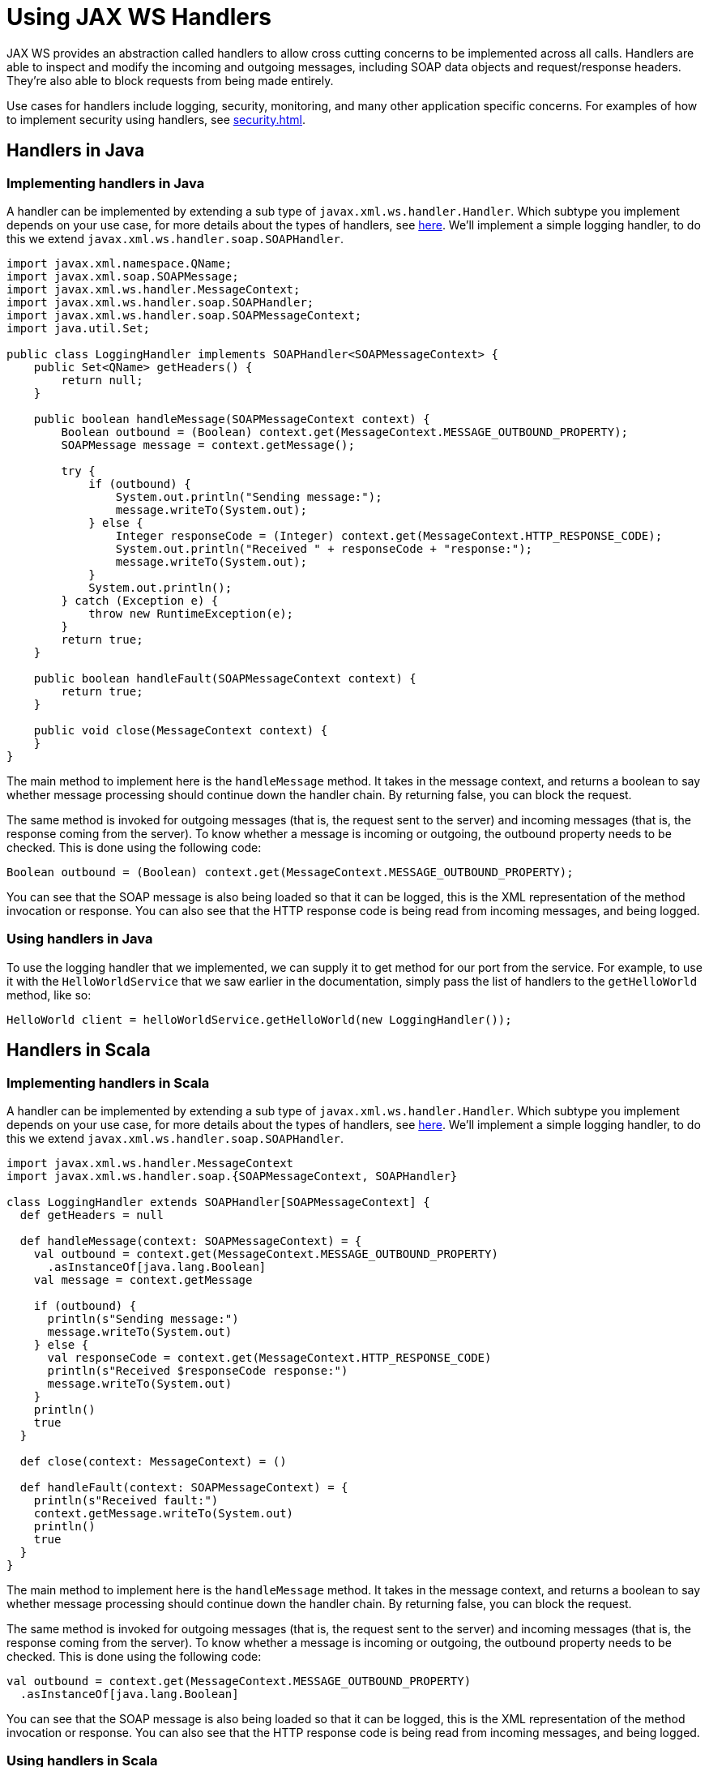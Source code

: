 = Using JAX WS Handlers

JAX WS provides an abstraction called handlers to allow cross cutting concerns to be implemented across all calls.  Handlers are able to inspect and modify the incoming and outgoing messages, including SOAP data objects and request/response headers.  They're also able to block requests from being made entirely.

Use cases for handlers include logging, security, monitoring, and many other application specific concerns.  For examples of how to implement security using handlers, see xref:security.adoc[].

== Handlers in Java

=== Implementing handlers in Java

A handler can be implemented by extending a sub type of `javax.xml.ws.handler.Handler`.  Which subtype you implement depends on your use case, for more details about the types of handlers, see https://docs.oracle.com/cd/E13222_01/wls/docs103/webserv_adv/handlers.html[here].  We'll implement a simple logging handler, to do this we extend `javax.xml.ws.handler.soap.SOAPHandler`.

[,java]
----
import javax.xml.namespace.QName;
import javax.xml.soap.SOAPMessage;
import javax.xml.ws.handler.MessageContext;
import javax.xml.ws.handler.soap.SOAPHandler;
import javax.xml.ws.handler.soap.SOAPMessageContext;
import java.util.Set;

public class LoggingHandler implements SOAPHandler<SOAPMessageContext> {
    public Set<QName> getHeaders() {
        return null;
    }

    public boolean handleMessage(SOAPMessageContext context) {
        Boolean outbound = (Boolean) context.get(MessageContext.MESSAGE_OUTBOUND_PROPERTY);
        SOAPMessage message = context.getMessage();

        try {
            if (outbound) {
                System.out.println("Sending message:");
                message.writeTo(System.out);
            } else {
                Integer responseCode = (Integer) context.get(MessageContext.HTTP_RESPONSE_CODE);
                System.out.println("Received " + responseCode + "response:");
                message.writeTo(System.out);
            }
            System.out.println();
        } catch (Exception e) {
            throw new RuntimeException(e);
        }
        return true;
    }

    public boolean handleFault(SOAPMessageContext context) {
        return true;
    }

    public void close(MessageContext context) {
    }
}
----

The main method to implement here is the `handleMessage` method.  It takes in the message context, and returns a boolean to say whether message processing should continue down the handler chain.  By returning false, you can block the request.

The same method is invoked for outgoing messages (that is, the request sent to the server) and incoming messages (that is, the response coming from the server).  To know whether a message is incoming or outgoing, the outbound property needs to be checked.  This is done using the following code:

[,java]
----
Boolean outbound = (Boolean) context.get(MessageContext.MESSAGE_OUTBOUND_PROPERTY);
----

You can see that the SOAP message is also being loaded so that it can be logged, this is the XML representation of the method invocation or response.  You can also see that the HTTP response code is being read from incoming messages, and being logged.

=== Using handlers in Java

To use the logging handler that we implemented, we can supply it to get method for our port from the service.  For example, to use it with the `HelloWorldService` that we saw earlier in the documentation, simply pass the list of handlers to the `getHelloWorld` method, like so:

[,java]
----
HelloWorld client = helloWorldService.getHelloWorld(new LoggingHandler());
----

== Handlers in Scala

=== Implementing handlers in Scala

A handler can be implemented by extending a sub type of `javax.xml.ws.handler.Handler`.  Which subtype you implement depends on your use case, for more details about the types of handlers, see https://docs.oracle.com/cd/E13222_01/wls/docs103/webserv_adv/handlers.html[here].  We'll implement a simple logging handler, to do this we extend `javax.xml.ws.handler.soap.SOAPHandler`.

[,scala]
----
import javax.xml.ws.handler.MessageContext
import javax.xml.ws.handler.soap.{SOAPMessageContext, SOAPHandler}

class LoggingHandler extends SOAPHandler[SOAPMessageContext] {
  def getHeaders = null

  def handleMessage(context: SOAPMessageContext) = {
    val outbound = context.get(MessageContext.MESSAGE_OUTBOUND_PROPERTY)
      .asInstanceOf[java.lang.Boolean]
    val message = context.getMessage

    if (outbound) {
      println(s"Sending message:")
      message.writeTo(System.out)
    } else {
      val responseCode = context.get(MessageContext.HTTP_RESPONSE_CODE)
      println(s"Received $responseCode response:")
      message.writeTo(System.out)
    }
    println()
    true
  }

  def close(context: MessageContext) = ()

  def handleFault(context: SOAPMessageContext) = {
    println(s"Received fault:")
    context.getMessage.writeTo(System.out)
    println()
    true
  }
}
----

The main method to implement here is the `handleMessage` method.  It takes in the message context, and returns a boolean to say whether message processing should continue down the handler chain.  By returning false, you can block the request.

The same method is invoked for outgoing messages (that is, the request sent to the server) and incoming messages (that is, the response coming from the server).  To know whether a message is incoming or outgoing, the outbound property needs to be checked.  This is done using the following code:

[,scala]
----
val outbound = context.get(MessageContext.MESSAGE_OUTBOUND_PROPERTY)
  .asInstanceOf[java.lang.Boolean]
----

You can see that the SOAP message is also being loaded so that it can be logged, this is the XML representation of the method invocation or response.  You can also see that the HTTP response code is being read from incoming messages, and being logged.

=== Using handlers in Scala

To use the logging handler that we implemented, we can supply it to get method for our port from the service.  For example, to use it with the `HelloWorldService` that we saw earlier in the documentation, simply pass the list of handlers to the `helloWorld` method, like so:

[,scala]
----
val client: HelloWorld = helloWorldService.helloWorld(new LoggingHandler)
----
